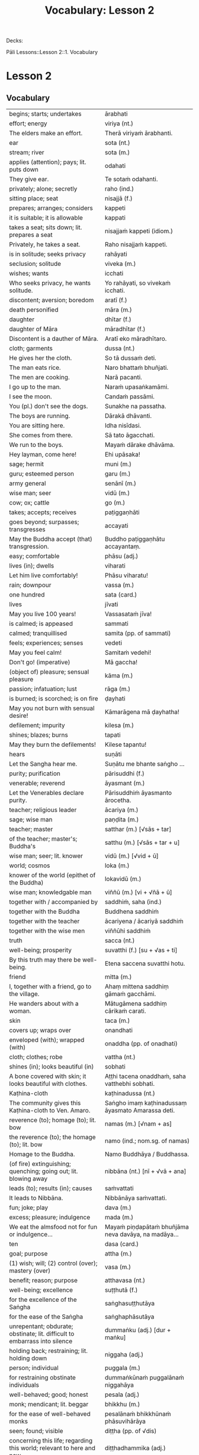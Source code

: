 # -*- flyspell-lazy-local: nil; mode: Org; eval: (progn (flycheck-mode 0) (flyspell-mode 0) (toggle-truncate-lines 1)) -*-
#+title: Vocabulary: Lesson 2

Decks:

Pāli Lessons::Lesson 2::1. Vocabulary

* Lesson 2
** Vocabulary

| begins; starts; undertakes                                                       | ārabhati                                              |
| effort; energy                                                                   | viriya (nt.)                                          |
| The elders make an effort.                                                       | Therā viriyaṁ ārabhanti.                              |
| ear                                                                              | sota (nt.)                                            |
| stream; river                                                                    | sota (m.)                                             |
| applies (attention); pays; lit. puts down                                        | odahati                                               |
| They give ear.                                                                   | Te sotaṁ odahanti.                                    |
| privately; alone; secretly                                                       | raho (ind.)                                           |
| sitting place; seat                                                              | nisajjā (f.)                                          |
| prepares; arranges; considers                                                    | kappeti                                               |
| it is suitable; it is allowable                                                  | kappati                                               |
| takes a seat; sits down; lit. prepares a seat                                    | nisajjaṁ kappeti (idiom.)                             |
| Privately, he takes a seat.                                                      | Raho nisajjaṁ kappeti.                                |
| is in solitude; seeks privacy                                                    | rahāyati                                              |
| seclusion; solitude                                                              | viveka (m.)                                           |
| wishes; wants                                                                    | icchati                                               |
| Who seeks privacy, he wants solitude.                                            | Yo rahāyati, so vivekaṁ icchati.                      |
| discontent; aversion; boredom                                                    | aratī (f.)                                            |
| death personified                                                                | māra (m.)                                             |
| daughter                                                                         | dhītar (f.)                                           |
| daughter of Māra                                                                 | māradhītar (f.)                                       |
| Discontent is a dauther of Māra.                                                 | Aratī eko māradhītaro.                                |
| cloth; garments                                                                  | dussa (nt.)                                           |
| He gives her the cloth.                                                          | So tā dussaṁ deti.                                    |
| The man eats rice.                                                               | Naro bhattaṁ bhuñjati.                                |
| The men are cooking.                                                             | Narā pacanti.                                         |
| I go up to the man.                                                              | Naraṁ upasaṅkamāmi.                                   |
| I see the moon.                                                                  | Candaṁ passāmi.                                       |
| You (pl.) don't see the dogs.                                                    | Sunakhe na passatha.                                  |
| The boys are running.                                                            | Dārakā dhāvanti.                                      |
| You are sitting here.                                                            | Idha nisīdasi.                                        |
| She comes from there.                                                            | Sā tato āgacchati.                                    |
| We run to the boys.                                                              | Mayaṁ dārake dhāvāma.                                 |
| Hey layman, come here!                                                           | Ehi upāsaka!                                          |
| sage; hermit                                                                     | muni (m.)                                             |
| guru; esteemed person                                                            | garu (m.)                                             |
| army general                                                                     | senānī (m.)                                           |
| wise man; seer                                                                   | vidū (m.)                                             |
| cow; ox; cattle                                                                  | go (m.)                                               |
| takes; accepts; receives                                                         | paṭiggaṇhāti                                           |
| goes beyond; surpasses; transgresses                                             | accayati                                              |
| May the Buddha accept (that) transgression.                                      | Buddho paṭiggaṇhātu accayantaṃ.                        |
| easy; comfortable                                                                | phāsu (adj.)                                          |
| lives (in); dwells                                                               | viharati                                              |
| Let him live comfortably!                                                        | Phāsu viharatu!                                       |
| rain; downpour                                                                   | vassa (m.)                                            |
| one hundred                                                                      | sata (card.)                                          |
| lives                                                                            | jīvati                                                |
| May you live 100 years!                                                          | Vassasataṁ jīva!                                      |
| is calmed; is appeased                                                           | sammati                                               |
| calmed; tranquillised                                                            | samita (pp. of sammati)                               |
| feels; experiences; senses                                                       | vedeti                                                |
| May you feel calm!                                                               | Samitaṁ vedehi!                                       |
| Don't go! (imperative)                                                           | Mā gaccha!                                            |
| (object of) pleasure; sensual pleasure                                           | kāma (m.)                                             |
| passion; infatuation; lust                                                       | rāga (m.)                                             |
| is burned; is scorched; is on fire                                               | ḍayhati                                                |
| May you not burn with sensual desire!                                            | Kāmarāgena mā ḍayhatha!                                |
| defilement; impurity                                                             | kilesa (m.)                                           |
| shines; blazes; burns                                                            | tapati                                                |
| May they burn the defilements!                                                   | Kilese tapantu!                                       |
| hears                                                                            | suṇāti                                                 |
| Let the Sangha hear me.                                                          | Suṇātu me bhante saṅgho ...                            |
| purity; purification                                                             | pārisuddhi (f.)                                       |
| venerable; reverend                                                              | āyasmant (m.)                                         |
| Let the Venerables declare purity.                                               | Pārisuddhiṁ āyasmanto ārocetha.                       |
| teacher; religious leader                                                        | ācariya (m.)                                          |
| sage; wise man                                                                   | paṇḍita (m.)                                           |
| teacher; master                                                                  | satthar (m.) [√sās + tar]                             |
| of the teacher; master's; Buddha's                                               | satthu (m.) [√sās + tar + u]                          |
| wise man; seer; lit. knower                                                      | vidū (m.) [√vid + ū]                                  |
| world; cosmos                                                                    | loka (m.)                                             |
| knower of the world (epithet of the Buddha)                                      | lokavidū (m.)                                         |
| wise man; knowledgable man                                                       | viññū (m.) [vi + √ñā + ū]                             |
| together with / accompanied by                                                   | saddhiṁ, saha (ind.)                                  |
| together with the Buddha                                                         | Buddhena saddhiṁ                                      |
| together with the teacher                                                        | ācariyena / ācariyā saddhiṁ                           |
| together with the wise men                                                       | viññūhi saddhiṁ                                       |
| truth                                                                            | sacca (nt.)                                           |
| well-being; prosperity                                                           | suvatthi (f.) [su + √as + ti]                         |
| By this truth may there be well-being.                                           | Etena saccena suvatthi hotu.                          |
| friend                                                                           | mitta (m.)                                            |
| I, together with a friend, go to the village.                                    | Ahaṃ mittena saddhiṃ gāmaṁ gacchāmi.                 |
| He wanders about with a woman.                                                   | Mātugāmena saddhiṃ cārikaṁ carati.                    |
| skin                                                                             | taca (m.)                                             |
| covers up; wraps over                                                            | onandhati                                             |
| enveloped (with); wrapped (with)                                                 | onaddha (pp. of onadhati)                             |
| cloth; clothes; robe                                                             | vattha (nt.)                                          |
| shines (in); looks beautiful (in)                                                | sobhati                                               |
| A bone covered with skin; it looks beautiful with clothes.                       | Aṭṭhi tacena onaddhaṁ, saha vatthebhi sobhati.         |
| Kaṭhina-cloth                                                                     | kaṭhinadussa (nt.)                                     |
| The community gives this Kaṭhina-cloth to Ven. Amaro.                             | Saṅgho imaṃ kaṭhinadussaṃ āyasmato Amarassa deti.     |
| reverence (to); homage (to); lit. bow                                            | namas (m.) [√nam + as]                                |
| the reverence (to); the homage (to); lit. bow                                    | namo (ind.; nom.sg. of namas)                         |
| Homage to the Buddha.                                                            | Namo Buddhāya / Buddhassa.                            |
| (of fire) extinguishing; quenching; going out; lit. blowing away                 | nibbāna (nt.) [nī + √vā + ana]                        |
| leads (to); results (in); causes                                                 | saṁvattati                                            |
| It leads to Nibbāna.                                                             | Nibbānāya saṁvattati.                                 |
| fun; joke; play                                                                  | dava (m.)                                             |
| excess; pleasure; indulgence                                                     | mada (m.)                                             |
| We eat the almsfood not for fun or indulgence...                                 | Mayaṁ piṇḍapātaṁ bhuñjāma neva davāya, na madāya...   |
| ten                                                                              | dasa (card.)                                          |
| goal; purpose                                                                    | attha (m.)                                            |
| (1) wish; will; (2) control (over); mastery (over)                               | vasa (m.)                                             |
| benefit; reason; purpose                                                         | atthavasa (nt.)                                       |
| well-being; excellence                                                           | suṭṭhutā (f.)                                          |
| for the excellence of the Saṅgha                                                  | saṅghasuṭṭhutāya                                       |
| for the ease of the Saṅgha                                                        | saṅghaphāsutāya                                        |
| unrepentant; obdurate; obstinate; lit. difficult to embarrass into silence       | dummaṅku (adj.) [dur + maṅku]                          |
| holding back; restraining; lit. holding down                                     | niggaha (adj.)                                        |
| person; individual                                                               | puggala (m.)                                          |
| for restraining obstinate individuals                                            | dummaṅkūnaṁ puggalānaṁ niggahāya                      |
| well-behaved; good; honest                                                       | pesala (adj.)                                         |
| monk; mendicant; lit. beggar                                                     | bhikkhu (m.)                                          |
| for the ease of well-behaved monks                                               | pesalānaṁ bhikkhūnaṁ phāsuvihārāya                    |
| seen; found; visible                                                             | diṭṭha (pp. of √dis)                                   |
| concerning this life; regarding this world; relevant to here and now             | diṭṭhadhammika (adj.)                                  |
| discharge; suppuration; outflow; effluent                                        | āsava (m.)                                            |
| controls; restrains                                                              | saṁvarati                                             |
| control; restraint; holding back                                                 | saṁvara (m.)                                          |
| for the restraint of presently visible (mental) effluents                        | diṭṭhadhammikānaṁ āsavānaṁ saṁvarāya                  |
| in the future; hereafter                                                         | samparāyika (adj.)                                    |
| warding off; repelling; driving off                                              | paṭighāta (m.)                                         |
| for the warding off of future (mental) effluents                                 | samparāyikānaṁ āsavānaṁ paṭighātāya                   |
| inspiration; faith; trust; confidence; lit. settling                             | pasāda (m.)                                           |
| who has faith (in); who has confidence (in); lit. settled                        | pasanna (adj.)                                        |
| one without faith or confidence                                                  | appasanna (m.)                                        |
| for (inspiring) faith in those without faith                                     | appasannānaṁ pasādāya                                 |
| more; greater; superior                                                          | bhiyyo (ind.)                                         |
| being; becoming; existence                                                       | bhava (m.)                                            |
| state; condition; nature                                                         | bhāva (m.)                                            |
| growth (of); increase (of); lit. more state                                      | bhiyyobhāva (m.) [bhiyyo + bhāva]                     |
| for the growth of faithful individuals                                           | pasannānaṁ bhiyyobhāvāya                              |
| stability; continuity; longevity; lit. standing                                  | ṭhiti (f.)                                             |
| continuity of the good teaching; longevity of the true doctrine                  | saddhammaṭṭhiti (f.)                                   |
| discipline; training; lit. leading out                                           | vinaya (m.)                                           |
| support; help; assistance                                                        | anuggaha (m.)                                         |
| assistance for the training                                                      | vinayānuggaha (m.) [vinaya + anuggaha]                |
| healthy; beneficial; good; wholesome                                             | kusala (adj.)                                         |
| welfare (of); benefit (of); blessing                                             | hita (nt.)                                            |
| comfort; happiness; pleasure; contentment                                        | sukha (nt.)                                           |
| These things are wholesome ... lead to long-term happiness,                      | Ime dhammā kusalā ... hitāya sukhāya saṁvattanti      |
| but; rather; even                                                                | atha (ind.)                                           |
| (1) then; after that (2) yet; but still; however                                 | atha kho (idiom.)                                     |
| then, Kālāmas, you should undertake them and abide in them...                    | atha tumhe, kālāmā, upasampajja vihareyyātha.         |
| attains; enters on; becomes fully ordained                                       | upasampajjati                                         |
| undertaking; entering on; attaining                                              | upasampajja (ger. of upasampajjati)                   |
| to/for the cow, the cow's (irregular form)                                       | gavassa, gāvassa                                      |
| fire                                                                             | aggi (m.)                                             |
| rising (from); emerging (from)                                                   | uṭṭhāya (ger. of uṭṭhahati)                             |
| householder; landowner                                                           | gahapatika (m.) [gaha + pati + ka]                    |
| house; dwelling                                                                  | geha (nt.)                                            |
| burns; sets fire (to); burns down                                                | ḍahati                                                 |
| Fire, having rose up, burns down the householder's house.                        | Aggi uṭṭhāya gahapatikassa gehaṁ ḍahati.               |
| servant; attendant                                                               | sevaka (m.)                                           |
| rice; boiled rice; food; lit. wet stuff; boiled in water                         | odana (m.)                                            |
| The cooks cook the rice for the householder's servants.                          | Sūdehi gahapatino sevakānaṁ odano pacanti.            |
| thief; robber                                                                    | cora (m.)                                             |
| carries; carries away; takes away                                                | harati                                                |
| cattle; oxen                                                                     | gāvo (m.) [go + āvo]                                  |
| Taken away by thieves, the householder's oxen vanished.                          | Corehi haritvā, gahapatino gāvo naṭṭho.                |
| sun; lit. shining                                                                | suriya (m.)                                           |
| light; brightness; clarity                                                       | āloka (m.)                                            |
| blind person; lit. dark                                                          | andha (m.)                                            |
| darkness; blackness; blindness; lit. blind making                                | andhakāra (m.) [andha + kāra]                         |
| goes away, turns aside                                                           | apagacchati                                           |
| without; free (from); with no; lit. gone away                                    | apagata (adj., pp. of apagacchati)                    |
| The darkness was dispelled by the sun's light.                                   | Suriyassa ālokena andhakāro apagato.                  |
| human being; man; person                                                         | manussa (m.)                                          |
| body; physical body                                                              | kāya (m.)                                             |
| changes; alters; lit. completely bends around                                    | vipariṇamati                                           |
| change; alteration                                                               | vipariṇāma (m.)                                        |
| We don't see the change of the body of the man.                                  | Na passāma manussassa kāyassa vipariṇāmaṁ.            |
| beyond; across; over                                                             | pāraṁ (ind.)                                          |
| By means of the Teaching, men go to the far shore.                               | Manussā dhammena pāraṁ gacchanti.                     |
| The man's oxen were lost / vanished.                                             | Purisassa goṇo / gāvo naṭṭho.                          |
| beggar; mendicant                                                                | yācaka (m.)                                           |
| eaten; consumed                                                                  | khādito (pp. of khādati)                              |
| Rice cooked by the cook was eaten by the beggar's dog.                           | Sūdena pacito odano yācakassa sunakhena khādito.      |
| intention; volition; choice; lit. making together                                | saṅkhāra (m.)                                          |
| illness; affliction                                                              | ābādha (m.)                                           |
| these volitions would not lead to affliction                                     | na'y'idaṁ saṅkhārā ābādhāya saṁvatteyyuṁ             |
| when; whenever                                                                   | yadā (ind.)                                           |
| by oneself for/to oneself                                                        | attanāva attano (idiom.)                              |
| When (if) you, Bhaddiya, know this by yourself...                                | Yadā tumhe, bhaddiya, attanāva jāneyyātha...          |
| this indeed; certainly this                                                      | hidaṁ (sandhi.) [hi + idaṁ]                           |
| unbeneficial; harmful                                                            | ahitāya (dat.sg. of na + hita)                        |
| not I                                                                            | nāhaṁ [na + ahaṁ]                                     |
| but nor do I                                                                     | na panāhaṁ (idiom.) [na + pana + ahaṁ]                |
| (wishing) oh may!; if only!                                                      | aho vata (idiom.)                                     |
| death; dying                                                                     | maraṇa (nt.)                                           |
| we could be; we may be (√as)                                                     | assāma (opt. pl. of assa)                             |
| If only we could not be of the nature to die!                                    | Aho vata mayaṁ na maraṇadhammā assāma!                |
| pleasure; enjoyment; relish; delight                                             | nandi (f.)                                            |
| is happy (with); delights (in); likes; enjoys                                    | nandati                                               |
| ascetic; renunciant; holy man; monk; recluse; lit. who makes an effort; calm one | samaṇa (m.) [√sam + aṇa]                               |
| Do you delight, ascetic?                                                         | Nandasi, samaṇa?                                       |
| gets; receives; obtains                                                          | labhati                                               |
| having got; having obtained                                                      | laddhā (abs. of labhati)                              |
| brother(s); friend(s)                                                            | āvuso (ind.) [shortened from āyasmanto]               |
| What have I gained, friend?                                                      | Kiṁ laddhā, āvuso?                                    |
| sorrows; grieves; mourns                                                         | socati                                                |
| therefore; in that case; if that's so                                            | tena hi                                               |
| Well then, ascetic, do you sorrow?                                               | Tena hi, samaṇa, socasi?                               |
| diminishes; decreases; gets less; is lost                                        | jīyati                                                |
| was lost                                                                         | jīyittha (aor. 3rd. refl. sg. of jīyati)              |
| What have I lost, friend?                                                        | Kiṁ jīyittha, āvuso?                                  |
| trouble; misfortune; pain; misery                                                | agha (nt.)                                            |
| untroubled; carefree; problem-free                                               | anagha (adj.) [na + agha]                             |
| exists (in); is found (in); is present (in)                                      | vijjati [√vid + ya + ti]                              |
| How?                                                                             | kathaṁ (ind.)                                         |
| How are you untroubled, mendicant? How is delight not found in you?              | Kathaṁ tvaṁ anagho bhikkhu, kathaṁ nandī na vijjati? |
| sitting alone                                                                    | ekamāsīna (adj.) [eka + āsīna]                        |
| scatters over; sprinkles                                                         | abhikīrati                                            |
| does not drown; does not overwhelm                                               | nābhikīrati [na + abhi + √kir + a + ti]               |
| How, as you sit alone, does discontent not overwhelm you?                        | Kathaṁ taṁ ekamāsīnaṁ, aratī nābhikīrati?            |
| (of the mind) spoils; corrupts; ruins                                            | dūseti                                                |
| shameless; not afraid of sin                                                     | alajjī (adj.)                                         |
| misconduct; wrongdoing; bad behaviour                                            | anācāra (m.)                                          |
| sings                                                                            | gāyati                                                |
| plays a musical instrument                                                       | vādeti                                                |
| plays; performs; dances                                                          | lāseti                                                |
| chessboard (eight-checkers)                                                      | aṭṭhapada (nt.)                                        |
| plays (with); has fun (with)                                                     | kīḷati                                                 |
| letter of the alphabet; syllable; lit. indestructible                            | akkhara (nt.) [na + √khar + a]                        |
| a letter-game                                                                    | akkharikā (f.)                                        |
| thought-guessing                                                                 | manesikā (f.)                                         |
| fault; error; mistake; lit. to be avoided                                        | vajja (nt.)                                           |
| mimicking deformities                                                            | yathāvajja (nt.)                                      |
| stage; theatre                                                                   | raṅga (m.)                                             |
| centre stage                                                                     | raṅgamajjha (m.)                                       |
| spread about; spreads around                                                     | pattharati                                            |
| frown; funny facial expression                                                   | nalāṭikā (f.)                                          |
| various kinds of; multiple                                                       | vividha (adj.)                                        |
| scolds; rebukes; criticizes                                                      | vigarahati                                            |
| scolded; rebuked; criticized                                                     | vigarahi (aor. of vigarahati)                         |
| certain; one of; some of them                                                    | ekacca (pron.)                                        |
| change of mind; change of opinion; lit. otherwise state                          | aññathatta (nt.) [añña + thā + tta]                   |
| changed, altered, distorted                                                      | vipariṇata (pp. vipariṇamati)                          |
| with/by a changed, altered, distorted state                                      | vipariṇatena (instr. of vipariṇamati)                  |
| chief; headman; leader                                                           | gāmaṇi (m.) [gāma + aṇi]                               |
| throws down; discards; drops                                                     | nikkhipati                                            |
| dropped; discarded; set aside                                                    | nikkhitta (pp. of nikkhipati)                         |
| jewel; gemstone                                                                  | maṇi (m.)                                              |
| gold                                                                             | suvaṇṇa (nt.)                                          |
| beautiful; lit. good colour                                                      | suvaṇṇa (adj.)                                         |
| without; -less; abstaining (from)                                                | apeta (adj.)                                          |
| whose; of/for whom                                                               | yassa (gen./dat. of ya 'who')                         |
| its; of/for that                                                                 | tassa (gen./dat. of /ta/ 'it, that')                  |
| string; thread; tie                                                              | guṇa (m.)                                              |
| object of sensual pleasure; lit. sensual strings                                 | kāmaguṇa (m.)                                          |
| certainly; definitely; lit. one point-ness                                       | ekaṁsena (ind.) [eka + aṁsa + ena]                    |
| holds up; carries; bears in mind                                                 | dhāreti                                               |
